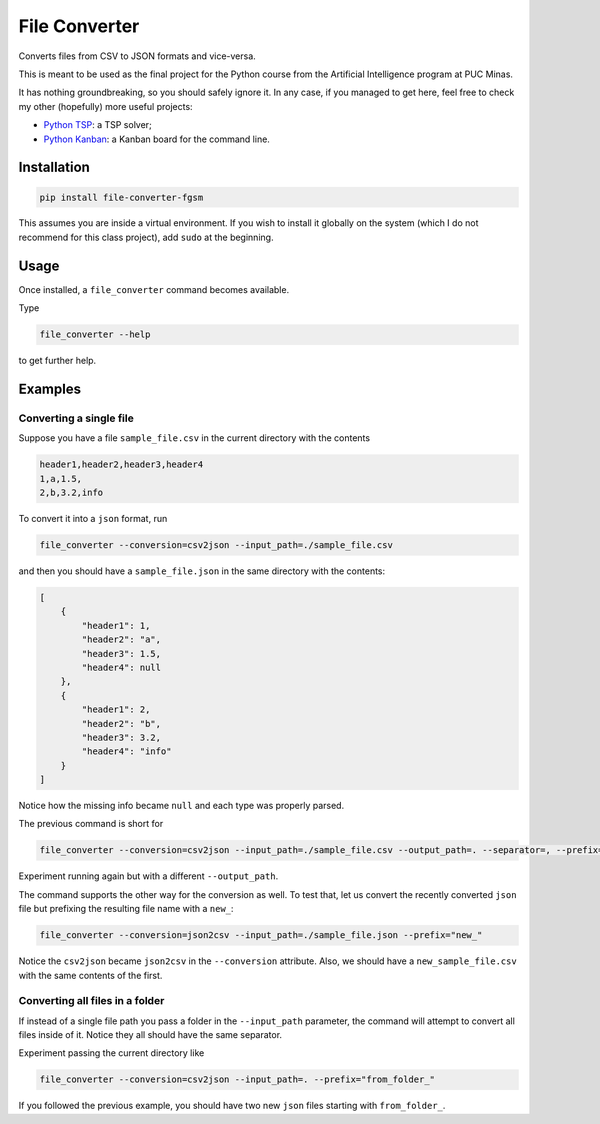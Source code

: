 ==============
File Converter
==============

Converts files from CSV to JSON formats and vice-versa.

This is meant to be used as the final project for the Python course from the Artificial Intelligence program at PUC Minas.

It has nothing groundbreaking, so you should safely ignore it. In any case, if you managed to get here, feel free to check my other (hopefully) more useful projects:

- `Python TSP <https://github.com/fillipe-gsm/python-tsp>`_: a TSP solver;
- `Python Kanban <https://github.com/fillipe-gsm/python-kanban>`_: a Kanban board for the command line.

Installation
============

.. code:: bash

  pip install file-converter-fgsm

This assumes you are inside a virtual environment. If you wish to install it globally on the system (which I do not recommend for this class project), add ``sudo`` at the beginning.

Usage
=====

Once installed, a ``file_converter`` command becomes available.

Type

.. code:: bash

  file_converter --help

to get further help.

Examples
========

Converting a single file
------------------------

Suppose you have a file ``sample_file.csv`` in the current directory with the contents

.. code:: csv

  header1,header2,header3,header4
  1,a,1.5,
  2,b,3.2,info

To convert it into a ``json`` format, run

.. code:: bash

  file_converter --conversion=csv2json --input_path=./sample_file.csv

and then you should have a ``sample_file.json`` in the same directory with the contents:

.. code:: json

    [
        {
            "header1": 1,
            "header2": "a",
            "header3": 1.5,
            "header4": null
        },
        {
            "header1": 2,
            "header2": "b",
            "header3": 3.2,
            "header4": "info"
        }
    ]

Notice how the missing info became ``null`` and each type was properly parsed.

The previous command is short for

.. code:: bash

  file_converter --conversion=csv2json --input_path=./sample_file.csv --output_path=. --separator=, --prefix=""

Experiment running again but with a different ``--output_path``.

The command supports the other way for the conversion as well. To test that, let us convert the recently converted ``json`` file but prefixing the resulting file name with a ``new_``:

.. code:: bash

  file_converter --conversion=json2csv --input_path=./sample_file.json --prefix="new_"

Notice the ``csv2json`` became ``json2csv`` in the ``--conversion`` attribute. Also, we should have a ``new_sample_file.csv`` with the same contents of the first.

Converting all files in a folder
--------------------------------

If instead of a single file path you pass a folder in the ``--input_path`` parameter, the command will attempt to convert all files inside of it. Notice they all should have the same separator.

Experiment passing the current directory like


.. code:: bash

  file_converter --conversion=csv2json --input_path=. --prefix="from_folder_"

If you followed the previous example, you should have two new ``json`` files starting with ``from_folder_``.
